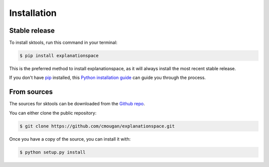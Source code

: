 .. highlight:: shell

============
Installation
============


Stable release
--------------

To install sktools, run this command in your terminal:

.. code-block:: console

    $ pip install explanationspace

This is the preferred method to install explanationspace, as it will always install the most recent stable release.

If you don't have `pip`_ installed, this `Python installation guide`_ can guide
you through the process.

.. _pip: https://pip.pypa.io
.. _Python installation guide: http://docs.python-guide.org/en/latest/starting/installation/


From sources
------------

The sources for sktools can be downloaded from the `Github repo`_.

You can either clone the public repository:

.. code-block:: console

    $ git clone https://github.com/cmougan/explanationspace.git

Once you have a copy of the source, you can install it with:

.. code-block:: console

    $ python setup.py install


.. _Github repo: https://github.com/cmougan/explanationspace.git
